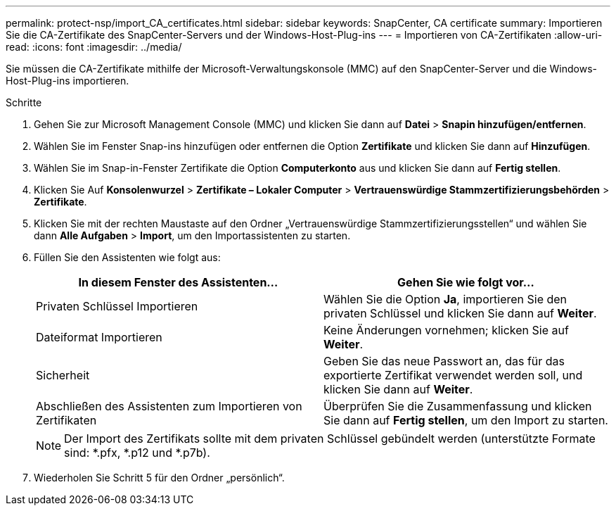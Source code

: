 ---
permalink: protect-nsp/import_CA_certificates.html 
sidebar: sidebar 
keywords: SnapCenter, CA certificate 
summary: Importieren Sie die CA-Zertifikate des SnapCenter-Servers und der Windows-Host-Plug-ins 
---
= Importieren von CA-Zertifikaten
:allow-uri-read: 
:icons: font
:imagesdir: ../media/


[role="lead"]
Sie müssen die CA-Zertifikate mithilfe der Microsoft-Verwaltungskonsole (MMC) auf den SnapCenter-Server und die Windows-Host-Plug-ins importieren.

.Schritte
. Gehen Sie zur Microsoft Management Console (MMC) und klicken Sie dann auf *Datei* > *Snapin hinzufügen/entfernen*.
. Wählen Sie im Fenster Snap-ins hinzufügen oder entfernen die Option *Zertifikate* und klicken Sie dann auf *Hinzufügen*.
. Wählen Sie im Snap-in-Fenster Zertifikate die Option *Computerkonto* aus und klicken Sie dann auf *Fertig stellen*.
. Klicken Sie Auf *Konsolenwurzel* > *Zertifikate – Lokaler Computer* > *Vertrauenswürdige Stammzertifizierungsbehörden* > *Zertifikate*.
. Klicken Sie mit der rechten Maustaste auf den Ordner „Vertrauenswürdige Stammzertifizierungsstellen“ und wählen Sie dann *Alle Aufgaben* > *Import*, um den Importassistenten zu starten.
. Füllen Sie den Assistenten wie folgt aus:
+
|===
| In diesem Fenster des Assistenten... | Gehen Sie wie folgt vor... 


 a| 
Privaten Schlüssel Importieren
 a| 
Wählen Sie die Option *Ja*, importieren Sie den privaten Schlüssel und klicken Sie dann auf *Weiter*.



 a| 
Dateiformat Importieren
 a| 
Keine Änderungen vornehmen; klicken Sie auf *Weiter*.



 a| 
Sicherheit
 a| 
Geben Sie das neue Passwort an, das für das exportierte Zertifikat verwendet werden soll, und klicken Sie dann auf *Weiter*.



 a| 
Abschließen des Assistenten zum Importieren von Zertifikaten
 a| 
Überprüfen Sie die Zusammenfassung und klicken Sie dann auf *Fertig stellen*, um den Import zu starten.

|===
+

NOTE: Der Import des Zertifikats sollte mit dem privaten Schlüssel gebündelt werden (unterstützte Formate sind: *.pfx, *.p12 und *.p7b).

. Wiederholen Sie Schritt 5 für den Ordner „persönlich“.

